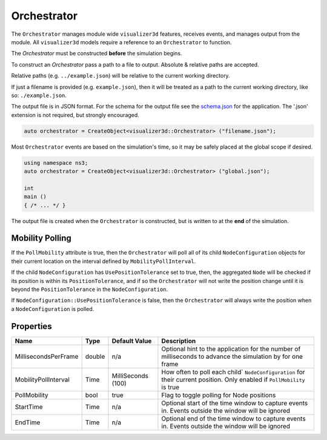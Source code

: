 Orchestrator
============

The ``Orchestrator`` manages module wide ``visualizer3d`` features, receives events, and
manages output from the module. All ``visualizer3d`` models require a reference
to an ``Orchestrator`` to function.

The `Orchestrator` must be constructed **before** the simulation begins.

To construct an `Orchestrator` pass a path to a file to output. Absolute & relative
paths are accepted.

Relative paths (e.g. ``../example.json``) will be relative to the current working directory.

If just a filename is provided (e.g. ``example.json``), then it will be treated as a
path to the current working directory, like so: ``./example.json``.

The output file is in JSON format. For the schema for the output file
see the `schema.json <https://github.com/usnistgov/ns3-visualizer3d/blob/master/schema.json>`_
for the application. The '.json' extension is not required, but strongly encouraged.

.. code-block:: C++

  auto orchestrator = CreateObject<visualizer3d::Orchestrator> ("filename.json");

Most ``Orchestrator`` events are based on the simulation's time, so it may be safely placed at
the global scope if desired.

.. code-block:: C++

  using namespace ns3;
  auto orchestrator = CreateObject<visualizer3d::Orchestrator> ("global.json");

  int
  main ()
  { /* ... */ }


The output file is created when the ``Orchestrator`` is constructed, but is written to
at the **end** of the simulation.


.. _orchestrator-mobility-polling:

Mobility Polling
----------------

If the ``PollMobility`` attribute is true, then the ``Orchestrator`` will poll
all of its child ``NodeConfiguration`` objects for their current location on the interval defined
by ``MobilityPollInterval``.

If the child ``NodeConfiguration`` has ``UsePositionTolerance`` set to true, then,
the aggregated ``Node`` will be checked if its position is within its ``PositionTolerance``,
and if so the ``Orchestrator`` will not write the position change until
it is beyond the ``PositionTolerance`` in the ``NodeConfiguration``.

If ``NodeConfiguration::UsePositionTolerance`` is false, then the ``Orchestrator``
will always write the position when a ``NodeConfiguration`` is polled.


Properties
----------

+----------------------+---------------+--------------------+------------------------------------------+
| Name                 | Type          | Default Value      | Description                              |
+======================+===============+====================+==========================================+
| MillisecondsPerFrame | double        |                n/a | Optional hint to the application for     |
|                      |               |                    | the number of milliseconds to advance    |
|                      |               |                    | the simulation by for one frame          |
+----------------------+---------------+--------------------+------------------------------------------+
| MobilityPollInterval | Time          | MilliSeconds (100) | How often to poll each child`            |
|                      |               |                    | ``NodeConfiguration`` for their          |
|                      |               |                    | current position. Only enabled if        |
|                      |               |                    | ``PollMobility`` is true                 |
+----------------------+---------------+--------------------+------------------------------------------+
| PollMobility         | bool          |               true | Flag to toggle polling                   |
|                      |               |                    | for Node positions                       |
+----------------------+---------------+--------------------+------------------------------------------+
| StartTime            | Time          |               n/a  | Optional start of the time window to     |
|                      |               |                    | capture events in.                       |
|                      |               |                    | Events outside the window will           |
|                      |               |                    | be ignored                               |
+----------------------+---------------+--------------------+------------------------------------------+
| EndTime              | Time          |               n/a  | Optional end of the time window to       |
|                      |               |                    | capture events in.                       |
|                      |               |                    | Events outside the window will           |
|                      |               |                    | be ignored                               |
+----------------------+---------------+--------------------+------------------------------------------+
